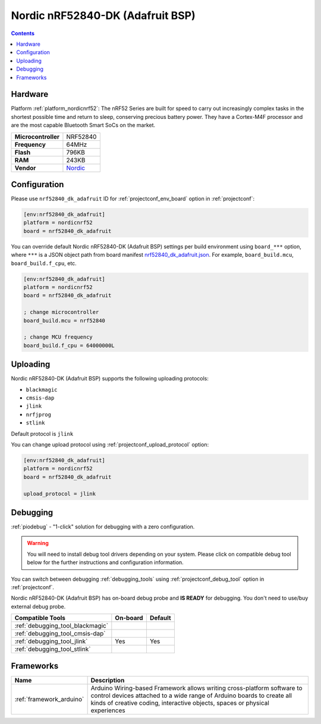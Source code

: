  
.. _board_nordicnrf52_nrf52840_dk_adafruit:

Nordic nRF52840-DK (Adafruit BSP)
=================================

.. contents::

Hardware
--------

Platform :ref:`platform_nordicnrf52`: The nRF52 Series are built for speed to carry out increasingly complex tasks in the shortest possible time and return to sleep, conserving precious battery power. They have a Cortex-M4F processor and are the most capable Bluetooth Smart SoCs on the market.

.. list-table::

  * - **Microcontroller**
    - NRF52840
  * - **Frequency**
    - 64MHz
  * - **Flash**
    - 796KB
  * - **RAM**
    - 243KB
  * - **Vendor**
    - `Nordic <https://os.mbed.com/platforms/Nordic-nRF52840-DK/?utm_source=platformio.org&utm_medium=docs>`__


Configuration
-------------

Please use ``nrf52840_dk_adafruit`` ID for :ref:`projectconf_env_board` option in :ref:`projectconf`:

.. code-block:: ini

  [env:nrf52840_dk_adafruit]
  platform = nordicnrf52
  board = nrf52840_dk_adafruit

You can override default Nordic nRF52840-DK (Adafruit BSP) settings per build environment using
``board_***`` option, where ``***`` is a JSON object path from
board manifest `nrf52840_dk_adafruit.json <https://github.com/platformio/platform-nordicnrf52/blob/master/boards/nrf52840_dk_adafruit.json>`_. For example,
``board_build.mcu``, ``board_build.f_cpu``, etc.

.. code-block:: ini

  [env:nrf52840_dk_adafruit]
  platform = nordicnrf52
  board = nrf52840_dk_adafruit

  ; change microcontroller
  board_build.mcu = nrf52840

  ; change MCU frequency
  board_build.f_cpu = 64000000L


Uploading
---------
Nordic nRF52840-DK (Adafruit BSP) supports the following uploading protocols:

* ``blackmagic``
* ``cmsis-dap``
* ``jlink``
* ``nrfjprog``
* ``stlink``

Default protocol is ``jlink``

You can change upload protocol using :ref:`projectconf_upload_protocol` option:

.. code-block:: ini

  [env:nrf52840_dk_adafruit]
  platform = nordicnrf52
  board = nrf52840_dk_adafruit

  upload_protocol = jlink

Debugging
---------

:ref:`piodebug` - "1-click" solution for debugging with a zero configuration.

.. warning::
    You will need to install debug tool drivers depending on your system.
    Please click on compatible debug tool below for the further
    instructions and configuration information.

You can switch between debugging :ref:`debugging_tools` using
:ref:`projectconf_debug_tool` option in :ref:`projectconf`.

Nordic nRF52840-DK (Adafruit BSP) has on-board debug probe and **IS READY** for debugging. You don't need to use/buy external debug probe.

.. list-table::
  :header-rows:  1

  * - Compatible Tools
    - On-board
    - Default
  * - :ref:`debugging_tool_blackmagic`
    - 
    - 
  * - :ref:`debugging_tool_cmsis-dap`
    - 
    - 
  * - :ref:`debugging_tool_jlink`
    - Yes
    - Yes
  * - :ref:`debugging_tool_stlink`
    - 
    - 

Frameworks
----------
.. list-table::
    :header-rows:  1

    * - Name
      - Description

    * - :ref:`framework_arduino`
      - Arduino Wiring-based Framework allows writing cross-platform software to control devices attached to a wide range of Arduino boards to create all kinds of creative coding, interactive objects, spaces or physical experiences